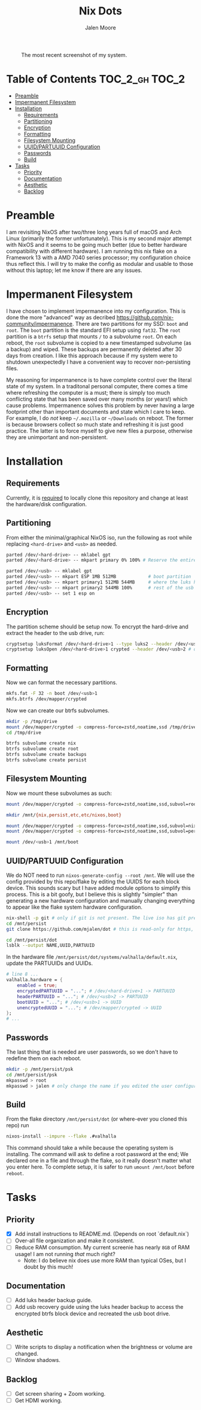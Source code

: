 #+title: Nix Dots 
#+author: Jalen Moore

#+caption: The most recent screenshot of my system.
[[./docs/screenies/20250608_0136_screenshot.png]]

* Table of Contents                                          :TOC_2_gh:TOC_2:
- [[#preamble][Preamble]]
- [[#impermanent-filesystem][Impermanent Filesystem]]
- [[#installation][Installation]]
  - [[#requirements][Requirements]]
  - [[#partitioning][Partitioning]]
  - [[#encryption][Encryption]]
  - [[#formatting][Formatting]]
  - [[#filesystem-mounting][Filesystem Mounting]]
  - [[#uuidpartuuid-configuration][UUID/PARTUUID Configuration]]
  - [[#passwords][Passwords]]
  - [[#build][Build]]
- [[#tasks][Tasks]]
  - [[#priority][Priority]]
  - [[#documentation][Documentation]]
  - [[#aesthetic][Aesthetic]]
  - [[#backlog][Backlog]]

* Preamble

I am revisiting NixOS after two/three long years full of macOS and Arch Linux (primarily the former unfortunately). This is my second major attempt with NixOS and it seems to be going much better (due to better hardware compatibility with different hardware). I am running this nix flake on a Framework 13 with a AMD 7040 series processor; my configuration choice thus reflect this. I will try to make the config as modular and usable to those without this laptop; let me know if there are any issues. 

* Impermanent Filesystem 

I have chosen to implement impermanence into my configuration. This is done the more "advanced" way as decribed [[https://github.com/nix-community/impermanence]]. There are two partitions for my SSD: ~boot~ and ~root~. The ~boot~ partition is the standard EFI setup using ~fat32~. The ~root~ partition is a ~btrfs~ setup that mounts ~/~ to a subvolume ~root~. On each reboot, the ~root~ subvolume is copied to a new timestamped subvolume (as a backup) and wiped. These backups are permanently deleted after 30 days from creation. I like this approach because if my system were to shutdown unexpectedly I have a convenient way to recover non-persisting files.

My reasoning for impermanence is to have complete control over the literal state of my system. In a traditonal personal computer, there comes a time where refreshing the computer is a must; there is simply too much conflicting state that has been saved over many months (or years!) which cause problems. Impermanence solves this problem by never having a large footprint other than important documents and state which I care to keep. For example, I do /not/ keep ~~/.mozilla~ or ~~/Downloads~ on reboot. The former is because browsers collect so much state and refreshing it is just good practice. The latter is to force myself to give new files a purpose, otherwise they are unimportant and non-persistent.

* Installation
** Requirements 

Currently, it is _required_ to locally clone this repository and change at least the hardware/disk configuration.

** Partitioning

From either the minimal/graphical NixOS iso, run the following as root while replacing ~<hard-drive>~ and ~<usb>~ as needed.

#+begin_src bash
parted /dev/<hard-drive> -- mklabel gpt
parted /dev/<hard-drive> -- mkpart primary 0% 100% # Reserve the entire hard drive for storage (not boot). 

parted /dev/<usb> -- mklabel gpt
parted /dev/<usb> -- mkpart ESP 1MB 512MB            # boot partition
parted /dev/<usb> -- mkpart primary1 512MB 544MB     # where the luks header will reside
parted /dev/<usb> -- mkpart primary2 544MB 100%      # rest of the usb for storage. format as desired
parted /dev/<usb> -- set 1 esp on
#+end_src

** Encryption

The partition scheme should be setup now. To encrypt the hard-drive and extract the header to the usb drive, run:

#+begin_src bash
cryptsetup luksFormat /dev/<hard-drive>1 --type luks2 --header /dev/<usb>2 # answer prompts and provide password
cryptsetup luksOpen /dev/<hard-drive>1 crypted --header /dev/<usb>2 # open hard drive as /dev/mapper/crypted
#+end_src

** Formatting

Now we can format the necessary partitions.

#+begin_src bash
mkfs.fat -F 32 -n boot /dev/<usb>1
mkfs.btrfs /dev/mapper/crypted
#+end_src

Now we can create our btrfs subvolumes.

#+begin_src bash
mkdir -p /tmp/drive
mount /dev/mapper/crypted -o compress-force=zstd,noatime,ssd /tmp/drive
cd /tmp/drive

btrfs subvolume create nix
btrfs subvolume create root
btrfs subvolume create backups
btrfs subvolume create persist
#+end_src

** Filesystem Mounting

Now we mount these subvolumes as such:

#+begin_src bash
mount /dev/mapper/crypted -o compress-force=zstd,noatime,ssd,subvol=root /mnt

mkdir /mnt/{nix,persist,etc,etc/nixos,boot}

mount /dev/mapper/crypted -o compress-force=zstd,noatime,ssd,subvol=nix /mnt/nix
mount /dev/mapper/crypted -o compress-force=zstd,noatime,ssd,subvol=persist /mnt/persist

mount /dev/<usb>1 /mnt/boot
#+end_src

** UUID/PARTUUID Configuration

We do NOT need to run ~nixos-generate-config --root /mnt~. We will use the config provided by this repo/flake by editing the UUIDS for each block device. This sounds scary but I have added module options to simplify this process. This is a bit goofy, but I believe this is slightly "simpler" than generating a new hardware configuration and manually changing everything to appear like the flake system hardware configuration.

#+begin_src bash
nix-shell -p git # only if git is not present. The live iso has git pre-installed.
cd /mnt/persist
git clone https://github.com/mjalen/dot # this is read-only for https, you will not be able to push 

cd /mnt/persist/dot
lsblk --output NAME,UUID,PARTUUID
#+end_src

In the hardware file ~/mnt/persist/dot/systems/valhalla/default.nix~, update the PARTUUIDs and UUIDs.

#+begin_src nix 
# line 8 ...
valhalla.hardware = {
    enabled = true;
    encryptedPARTUUID = "..."; # /dev/<hard-drive>1 -> PARTUUID 
    headerPARTUUID = "..."; # /dev/<usb>2 -> PARTUUID
    bootUUID = "..."; # /dev/<usb>1 -> UUID
    unencryptedUUID = "..."; # /dev/mapper/crypted -> UUID
};
# ...
#+end_src

** Passwords

The last thing that is needed are user passwords, so we don't have to redefine them on each reboot.

#+begin_src bash
mkdir -p /mnt/persist/psk
cd /mnt/persist/psk
mkpasswd > root
mkpasswd > jalen # only change the name if you edited the user configuration
#+end_src

** Build

From the flake directory ~/mnt/persist/dot~ (or where-ever you cloned this repo) run

#+begin_src bash
nixos-install --impure --flake .#valhalla 
#+end_src

This command should take a while because the operating system is installing. The command will ask to define a root password at the end; We declared one in a file and through the flake, so it really doesn't matter what you enter here. To complete setup, it is safer to run ~umount /mnt/boot~ before ~reboot~.

* Tasks
** Priority

- [X] Add install instructions to README.md. (Depends on root `default.nix`)
- [ ] Over-all file organization and make it consistent.
- [ ] Reduce RAM consumption. My current screenie has nearly ~8GB~ of RAM usage! I am not running /that/ much right? 
  - Note: I do believe nix does use more RAM than typical OSes, but I doubt by this much!

** Documentation

- [ ] Add luks header backup guide.
- [ ] Add usb recovery guide using the luks header backup to access the encrypted btrfs block device and recreated the usb boot drive. 

** Aesthetic

- [ ] Write scripts to display a notification when the brightness or volume are changed.
- [ ] Window shadows.

** Backlog

- [ ] Get screen sharing + Zoom working.
- [ ] Get HDMI working. 
